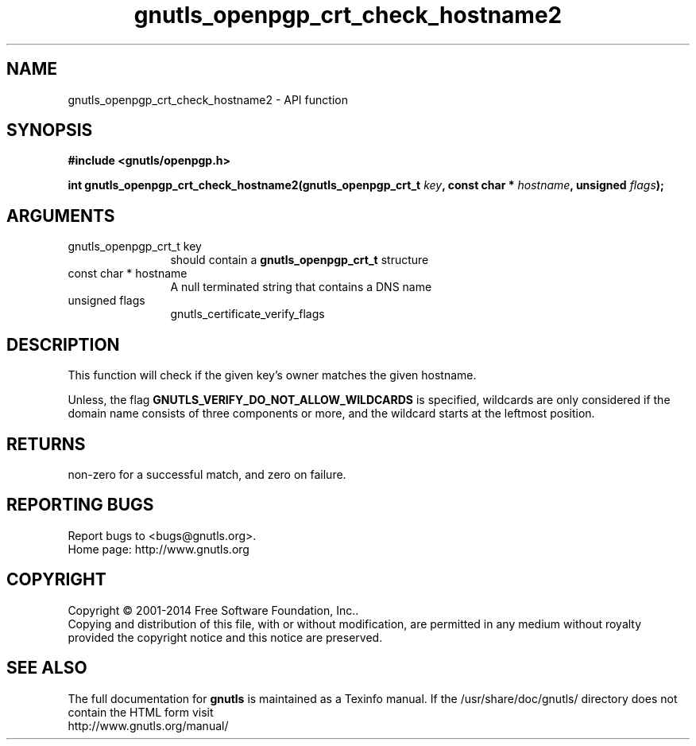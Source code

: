 .\" DO NOT MODIFY THIS FILE!  It was generated by gdoc.
.TH "gnutls_openpgp_crt_check_hostname2" 3 "3.3.21" "gnutls" "gnutls"
.SH NAME
gnutls_openpgp_crt_check_hostname2 \- API function
.SH SYNOPSIS
.B #include <gnutls/openpgp.h>
.sp
.BI "int gnutls_openpgp_crt_check_hostname2(gnutls_openpgp_crt_t " key ", const char * " hostname ", unsigned " flags ");"
.SH ARGUMENTS
.IP "gnutls_openpgp_crt_t key" 12
should contain a \fBgnutls_openpgp_crt_t\fP structure
.IP "const char * hostname" 12
A null terminated string that contains a DNS name
.IP "unsigned flags" 12
gnutls_certificate_verify_flags
.SH "DESCRIPTION"
This function will check if the given key's owner matches the
given hostname. 

Unless, the flag \fBGNUTLS_VERIFY_DO_NOT_ALLOW_WILDCARDS\fP is specified,
wildcards are only considered if the domain name consists of three
components or more, and the wildcard starts at the leftmost position.
.SH "RETURNS"
non\-zero for a successful match, and zero on failure.
.SH "REPORTING BUGS"
Report bugs to <bugs@gnutls.org>.
.br
Home page: http://www.gnutls.org

.SH COPYRIGHT
Copyright \(co 2001-2014 Free Software Foundation, Inc..
.br
Copying and distribution of this file, with or without modification,
are permitted in any medium without royalty provided the copyright
notice and this notice are preserved.
.SH "SEE ALSO"
The full documentation for
.B gnutls
is maintained as a Texinfo manual.
If the /usr/share/doc/gnutls/
directory does not contain the HTML form visit
.B
.IP http://www.gnutls.org/manual/
.PP
